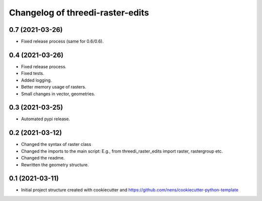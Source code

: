Changelog of threedi-raster-edits
===================================================


0.7 (2021-03-26)
----------------

- Fixed release process (same for 0.6/0.6).


0.4 (2021-03-26)
----------------

- Fixed release process.
- Fixed tests.
- Added logging.
- Better memory usage of rasters.
- Small changes in vector, geometries.

0.3 (2021-03-25)
----------------

- Automated pypi release.


0.2 (2021-03-12)
----------------

- Changed the syntax of raster class
- Changed the imports to the main script: E.g., from threedi_raster_edits import raster, rastergroup etc.
- Changed the readme.
- Rewritten the geometry structure.


0.1 (2021-03-11)
----------------

- Initial project structure created with cookiecutter and
  https://github.com/nens/cookiecutter-python-template
